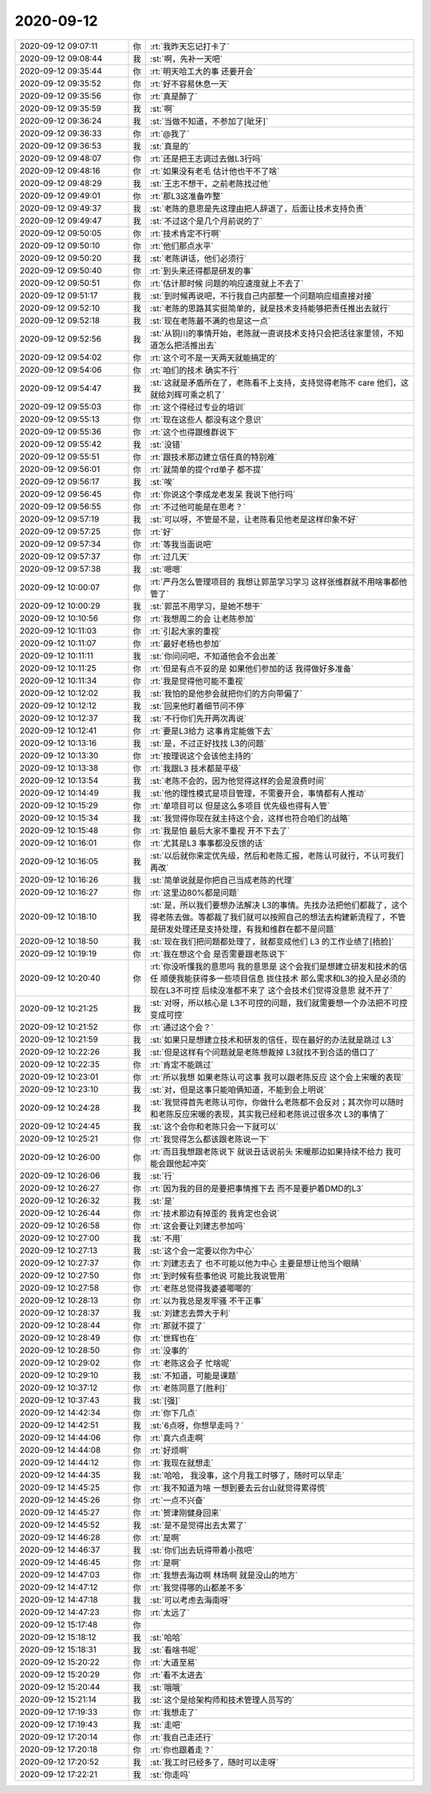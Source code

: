 2020-09-12
-------------

.. list-table::
   :widths: 25, 1, 60

   * - 2020-09-12 09:07:11
     - 你
     - :rt:`我昨天忘记打卡了`
   * - 2020-09-12 09:08:44
     - 我
     - :st:`啊，先补一天吧`
   * - 2020-09-12 09:35:44
     - 你
     - :rt:`明天哈工大的事 还要开会`
   * - 2020-09-12 09:35:52
     - 你
     - :rt:`好不容易休息一天`
   * - 2020-09-12 09:35:56
     - 你
     - :rt:`真是醉了`
   * - 2020-09-12 09:35:59
     - 我
     - :st:`啊`
   * - 2020-09-12 09:36:24
     - 我
     - :st:`当做不知道，不参加了[呲牙]`
   * - 2020-09-12 09:36:33
     - 你
     - :rt:`@我了`
   * - 2020-09-12 09:36:53
     - 我
     - :st:`真是的`
   * - 2020-09-12 09:48:07
     - 你
     - :rt:`还是把王志调过去做L3行吗`
   * - 2020-09-12 09:48:16
     - 你
     - :rt:`如果没有老毛 估计他也干不了啥`
   * - 2020-09-12 09:48:29
     - 我
     - :st:`王志不想干，之前老陈找过他`
   * - 2020-09-12 09:49:01
     - 你
     - :rt:`那L3这准备咋整`
   * - 2020-09-12 09:49:37
     - 我
     - :st:`老陈的意思是先这理由把人辞退了，后面让技术支持负责`
   * - 2020-09-12 09:49:47
     - 我
     - :st:`不过这个是几个月前说的了`
   * - 2020-09-12 09:50:05
     - 你
     - :rt:`技术肯定不行啊`
   * - 2020-09-12 09:50:10
     - 你
     - :rt:`他们那点水平`
   * - 2020-09-12 09:50:20
     - 我
     - :st:`老陈讲话，他们必须行`
   * - 2020-09-12 09:50:40
     - 你
     - :rt:`到头来还得都是研发的事`
   * - 2020-09-12 09:50:51
     - 你
     - :rt:`估计那时候 问题的响应速度就上不去了`
   * - 2020-09-12 09:51:17
     - 我
     - :st:`到时候再说吧，不行我自己内部整一个问题响应组直接对接`
   * - 2020-09-12 09:52:10
     - 我
     - :st:`老陈的思路其实挺简单的，就是技术支持能够把责任推出去就行`
   * - 2020-09-12 09:52:18
     - 我
     - :st:`现在老陈最不满的也是这一点`
   * - 2020-09-12 09:52:56
     - 我
     - :st:`从铜川的事情开始，老陈就一直说技术支持只会把活往家里领，不知道怎么把活推出去`
   * - 2020-09-12 09:54:02
     - 你
     - :rt:`这个可不是一天两天就能搞定的`
   * - 2020-09-12 09:54:06
     - 你
     - :rt:`咱们的技术 确实不行`
   * - 2020-09-12 09:54:47
     - 我
     - :st:`这就是矛盾所在了，老陈看不上支持，支持觉得老陈不 care 他们，这就给刘辉可乘之机了`
   * - 2020-09-12 09:55:03
     - 你
     - :rt:`这个得经过专业的培训`
   * - 2020-09-12 09:55:13
     - 你
     - :rt:`现在这些人 都没有这个意识`
   * - 2020-09-12 09:55:36
     - 你
     - :rt:`这个也得跟维群说下`
   * - 2020-09-12 09:55:42
     - 我
     - :st:`没错`
   * - 2020-09-12 09:55:51
     - 你
     - :rt:`跟技术那边建立信任真的特别难`
   * - 2020-09-12 09:56:01
     - 你
     - :rt:`就简单的提个rd单子 都不提`
   * - 2020-09-12 09:56:17
     - 我
     - :st:`唉`
   * - 2020-09-12 09:56:45
     - 你
     - :rt:`你说这个李成龙老发呆 我说下他行吗`
   * - 2020-09-12 09:56:55
     - 你
     - :rt:`不过他可能是在思考？`
   * - 2020-09-12 09:57:19
     - 我
     - :st:`可以呀，不管是不是，让老陈看见他老是这样印象不好`
   * - 2020-09-12 09:57:25
     - 你
     - :rt:`好`
   * - 2020-09-12 09:57:34
     - 你
     - :rt:`等我当面说吧`
   * - 2020-09-12 09:57:37
     - 你
     - :rt:`过几天`
   * - 2020-09-12 09:57:38
     - 我
     - :st:`嗯嗯`
   * - 2020-09-12 10:00:07
     - 你
     - :rt:`严丹怎么管理项目的 我想让郭茁学习学习 这样张维群就不用啥事都他管了`
   * - 2020-09-12 10:00:29
     - 我
     - :st:`郭茁不用学习，是她不想干`
   * - 2020-09-12 10:10:56
     - 你
     - :rt:`我想周二的会 让老陈参加`
   * - 2020-09-12 10:11:03
     - 你
     - :rt:`引起大家的重视`
   * - 2020-09-12 10:11:07
     - 你
     - :rt:`最好老杨也参加`
   * - 2020-09-12 10:11:11
     - 我
     - :st:`你问问吧，不知道他会不会出差`
   * - 2020-09-12 10:11:25
     - 你
     - :rt:`但是有点不妥的是 如果他们参加的话 我得做好多准备`
   * - 2020-09-12 10:11:34
     - 你
     - :rt:`我是觉得他可能不重视`
   * - 2020-09-12 10:12:02
     - 我
     - :st:`我怕的是他参会就把你们的方向带偏了`
   * - 2020-09-12 10:12:12
     - 我
     - :st:`回来他盯着细节问不停`
   * - 2020-09-12 10:12:37
     - 我
     - :st:`不行你们先开两次再说`
   * - 2020-09-12 10:12:41
     - 你
     - :rt:`要是L3给力 这事肯定能做下去`
   * - 2020-09-12 10:13:16
     - 我
     - :st:`是，不过正好找找 L3的问题`
   * - 2020-09-12 10:13:30
     - 你
     - :rt:`按理说这个会该他主持的`
   * - 2020-09-12 10:13:38
     - 你
     - :rt:`我跟L3 技术都是平级`
   * - 2020-09-12 10:13:54
     - 我
     - :st:`老陈不会的，因为他觉得这样的会是浪费时间`
   * - 2020-09-12 10:14:49
     - 我
     - :st:`他的理性模式是项目管理，不需要开会，事情都有人推动`
   * - 2020-09-12 10:15:29
     - 你
     - :rt:`单项目可以 但是这么多项目 优先级也得有人管`
   * - 2020-09-12 10:15:34
     - 我
     - :st:`我觉得你现在就主持这个会，这样也符合咱们的战略`
   * - 2020-09-12 10:15:48
     - 你
     - :rt:`我是怕 最后大家不重视 开不下去了`
   * - 2020-09-12 10:16:01
     - 你
     - :rt:`尤其是L3 事事都没反馈的话`
   * - 2020-09-12 10:16:05
     - 我
     - :st:`以后就你来定优先级，然后和老陈汇报，老陈认可就行，不认可我们再改`
   * - 2020-09-12 10:16:26
     - 我
     - :st:`简单说就是你把自己当成老陈的代理`
   * - 2020-09-12 10:16:27
     - 你
     - :rt:`这里边80%都是问题`
   * - 2020-09-12 10:18:10
     - 我
     - :st:`是，所以我们要想办法解决 L3的事情。先找办法把他们都裁了，这个得老陈去做。等都裁了我们就可以按照自己的想法去构建新流程了，不管是研发处理还是支持处理，有我和维群在都不是问题`
   * - 2020-09-12 10:18:50
     - 我
     - :st:`现在我们把问题都处理了，就都变成他们 L3 的工作业绩了[捂脸]`
   * - 2020-09-12 10:19:19
     - 你
     - :rt:`我在想这个会 是否需要跟老陈说下`
   * - 2020-09-12 10:20:40
     - 你
     - :rt:`你没听懂我的意思吗 我的意思是 这个会我们是想建立研发和技术的信任 顺便我能获得多一些项目信息 拢住技术 那么需求和L3的投入是必须的  现在L3不可控 后续没准都不来了 这个会技术们觉得没意思 就不开了`
   * - 2020-09-12 10:21:25
     - 我
     - :st:`对呀，所以核心是 L3不可控的问题，我们就需要想一个办法把不可控变成可控`
   * - 2020-09-12 10:21:52
     - 你
     - :rt:`通过这个会？`
   * - 2020-09-12 10:21:59
     - 我
     - :st:`如果只是想建立技术和研发的信任，现在最好的办法就是跳过 L3`
   * - 2020-09-12 10:22:26
     - 我
     - :st:`但是这样有个问题就是老陈想裁掉 L3就找不到合适的借口了`
   * - 2020-09-12 10:22:35
     - 你
     - :rt:`肯定不能跳过`
   * - 2020-09-12 10:23:01
     - 你
     - :rt:`所以我想 如果老陈认可这事 我可以跟老陈反应 这个会上宋暖的表现`
   * - 2020-09-12 10:23:10
     - 我
     - :st:`对，但是这事只能咱俩知道，不能到会上明说`
   * - 2020-09-12 10:24:28
     - 我
     - :st:`我觉得首先老陈认可你，你做什么老陈都不会反对；其次你可以随时和老陈反应宋暖的表现，其实我已经和老陈说过很多次 L3的事情了`
   * - 2020-09-12 10:24:45
     - 我
     - :st:`这个会你和老陈只会一下就可以`
   * - 2020-09-12 10:25:21
     - 你
     - :rt:`我觉得怎么都该跟老陈说一下`
   * - 2020-09-12 10:26:00
     - 你
     - :rt:`而且我想跟老陈说下 就说丑话说前头 宋暖那边如果持续不给力 我可能会跟他起冲突`
   * - 2020-09-12 10:26:06
     - 我
     - :st:`行`
   * - 2020-09-12 10:26:27
     - 你
     - :rt:`因为我的目的是要把事情推下去 而不是要护着DMD的L3`
   * - 2020-09-12 10:26:32
     - 我
     - :st:`是`
   * - 2020-09-12 10:26:44
     - 你
     - :rt:`技术那边有掉歪的 我肯定也会说`
   * - 2020-09-12 10:26:58
     - 你
     - :rt:`这会要让刘建志参加吗`
   * - 2020-09-12 10:27:00
     - 我
     - :st:`不用`
   * - 2020-09-12 10:27:13
     - 我
     - :st:`这个会一定要以你为中心`
   * - 2020-09-12 10:27:37
     - 你
     - :rt:`刘建志去了 也不可能以他为中心 主要是想让他当个眼睛`
   * - 2020-09-12 10:27:50
     - 你
     - :rt:`到时候有些事他说 可能比我说管用`
   * - 2020-09-12 10:27:58
     - 你
     - :rt:`老陈总觉得我婆婆唧唧的`
   * - 2020-09-12 10:28:13
     - 你
     - :rt:`以为我总是发牢骚 不干正事`
   * - 2020-09-12 10:28:37
     - 我
     - :st:`刘建志去弊大于利`
   * - 2020-09-12 10:28:44
     - 你
     - :rt:`那就不提了`
   * - 2020-09-12 10:28:49
     - 你
     - :rt:`世辉也在`
   * - 2020-09-12 10:28:50
     - 你
     - :rt:`没事的`
   * - 2020-09-12 10:29:02
     - 你
     - :rt:`老陈这会子 忙啥呢`
   * - 2020-09-12 10:29:10
     - 我
     - :st:`不知道，可能是课题`
   * - 2020-09-12 10:37:12
     - 你
     - :rt:`老陈同意了[胜利]`
   * - 2020-09-12 10:37:43
     - 我
     - :st:`[强]`
   * - 2020-09-12 14:42:34
     - 你
     - :rt:`你下几点`
   * - 2020-09-12 14:42:51
     - 我
     - :st:`6点呀，你想早走吗？`
   * - 2020-09-12 14:44:06
     - 你
     - :rt:`真六点走啊`
   * - 2020-09-12 14:44:08
     - 你
     - :rt:`好烦啊`
   * - 2020-09-12 14:44:12
     - 你
     - :rt:`我现在就想走`
   * - 2020-09-12 14:44:35
     - 我
     - :st:`哈哈， 我没事，这个月我工时够了，随时可以早走`
   * - 2020-09-12 14:45:25
     - 你
     - :rt:`我不知道为啥 一想到要去云台山就觉得累得慌`
   * - 2020-09-12 14:45:26
     - 你
     - :rt:`一点不兴奋`
   * - 2020-09-12 14:45:27
     - 你
     - :rt:`贺津刚健身回来`
   * - 2020-09-12 14:45:52
     - 我
     - :st:`是不是觉得出去太累了`
   * - 2020-09-12 14:46:28
     - 你
     - :rt:`是啊`
   * - 2020-09-12 14:46:37
     - 我
     - :st:`你们出去玩得带着小孩吧`
   * - 2020-09-12 14:46:45
     - 你
     - :rt:`是啊`
   * - 2020-09-12 14:47:03
     - 你
     - :rt:`我想去海边啊 林场啊  就是没山的地方`
   * - 2020-09-12 14:47:12
     - 你
     - :rt:`我觉得哪的山都差不多`
   * - 2020-09-12 14:47:18
     - 我
     - :st:`可以考虑去海南呀`
   * - 2020-09-12 14:47:23
     - 你
     - :rt:`太远了`
   * - 2020-09-12 15:17:48
     - 你
     - .. image:: /images/367331.jpg
          :width: 100px
   * - 2020-09-12 15:18:12
     - 我
     - :st:`哈哈`
   * - 2020-09-12 15:18:31
     - 我
     - :st:`看啥书呢`
   * - 2020-09-12 15:20:22
     - 你
     - :rt:`大道至易`
   * - 2020-09-12 15:20:29
     - 你
     - :rt:`看不太进去`
   * - 2020-09-12 15:20:44
     - 我
     - :st:`哦哦`
   * - 2020-09-12 15:21:14
     - 我
     - :st:`这个是给架构师和技术管理人员写的`
   * - 2020-09-12 17:19:33
     - 你
     - :rt:`我想走了`
   * - 2020-09-12 17:19:43
     - 我
     - :st:`走吧`
   * - 2020-09-12 17:20:14
     - 你
     - :rt:`我自己走还行`
   * - 2020-09-12 17:20:18
     - 你
     - :rt:`你也跟着走？`
   * - 2020-09-12 17:20:52
     - 我
     - :st:`我工时已经多了，随时可以走呀`
   * - 2020-09-12 17:22:21
     - 我
     - :st:`你走吗`